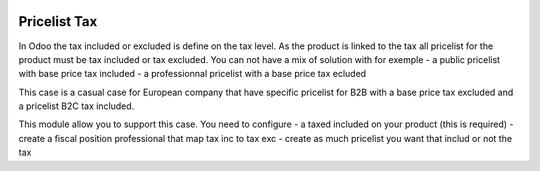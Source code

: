 .. image:: https://img.shields.io/badge/licence-AGPL--3-blue.svg
   :target: http://www.gnu.org/licenses/agpl-3.0-standalone.html
   :alt: License AGPL-3

=============
Pricelist Tax
=============


In Odoo the tax included or excluded is define on the tax level.
As the product is linked to the tax all pricelist for the product must be
tax included or tax excluded. You can not have a mix of solution with for exemple
- a public pricelist with base price tax included
- a professionnal pricelist with a base price tax ecluded

This case is a casual case for European company that have specific
pricelist for B2B with a base price tax excluded and a pricelist B2C tax included.

This module allow you to support this case.
You need to configure
- a taxed included on your product (this is required)
- create a fiscal position professional that map tax inc to tax exc
- create as much pricelist you want that includ or not the tax
